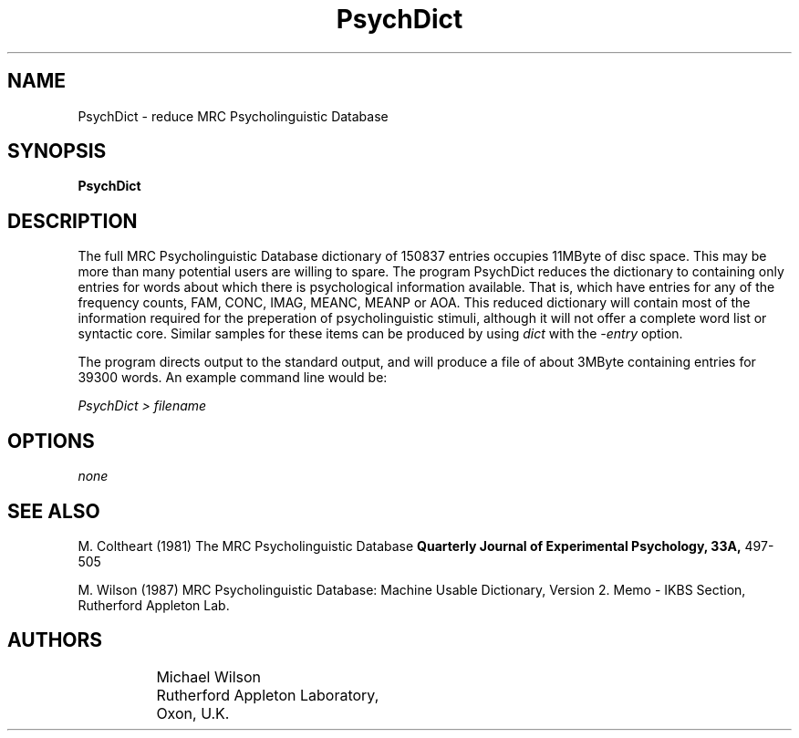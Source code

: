 .\" dummy line
.TH PsychDict 1 "27 April 1987"
.UC 4
.SH NAME
PsychDict \- reduce MRC Psycholinguistic Database 
.SH SYNOPSIS
.B PsychDict 
.SH DESCRIPTION

The full MRC Psycholinguistic Database dictionary of 150837 entries occupies 11MByte of disc space. This may
be more than many potential users are willing to spare. The program PsychDict
reduces the dictionary to containing only entries for words about which there is
psychological information available. That is, which have entries for any of 
the frequency counts, FAM, CONC, IMAG, MEANC, MEANP or AOA. This reduced dictionary
will contain most of the information required for the preperation of 
psycholinguistic stimuli, although it will not offer a complete word list or
syntactic core. Similar samples for these items can be produced by using 
.I dict
with the 
.I -entry 
option.

The program directs output to the standard output, and will produce a file of
about 3MByte containing entries for 39300 words. An example command line would be:

.I
PsychDict > filename

.SH OPTIONS
.I none
.fi
.SH "SEE ALSO"
M. Coltheart (1981)
The MRC Psycholinguistic Database
.B
Quarterly Journal of Experimental Psychology, 33A, 
497-505 
.PP
M. Wilson (1987)
MRC Psycholinguistic Database: Machine Usable Dictionary, Version 2.
Memo - IKBS Section, Rutherford Appleton Lab.
.SH AUTHORS
.nf
		Michael Wilson
		Rutherford Appleton Laboratory,
		Oxon, U.K.
.fi
